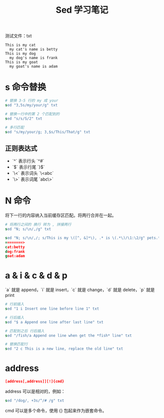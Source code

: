 #+TITLE: Sed 学习笔记

测试文件：txt
#+BEGIN_SRC
This is my cat
  my cat's name is betty
This is my dog
  my dog's name is frank
This is my goat
  my goat's name is adam
#+END_SRC

* s 命令替换

#+BEGIN_SRC Sed
# 替换 3-5 行的 my 成 your
sed "3,5s/my/your/g" txt

# 替换一行中的第 2 个匹配到的
sed "s/s/S/2" txt

# 多行匹配
sed "s/my/your/g; 3,$s/This/That/g" txt
#+END_SRC

** 正则表达式

- `^` 表示行头 `^#`
- `$` 表示行尾 `}$`
- `\<` 表示词头 `\<abc`
- `\>` 表示词尾 `abc\>`

* N 命令

将下一行的内容纳入当前缓存区匹配。将两行合并在一起。

#+BEGIN_SRC Sed
# 将两行之间的 换行 转为 , 拼接两行
sed "N; s/\n/,/g" txt

sed "N; s/\n/,/; s/This is my \([^, &]*\), .* is \(.*\)/\1:\2/g" pets.txt
========>
cat:betty
dog:frank
goat:adam
#+END_SRC

* a & i & c & d & p

`a` 就是 append，`i` 就是 insert，`c` 就是 change，`d` 就是 delete，`p` 就是 print

#+BEGIN_SRC Sed
# 行前插入
sed "1 i Insert one line before line 1" txt

# 行后插入
sed "$ a Append one line after last line" txt

# 匹配到之后 行后插入
sed "/fish/a Append one line when get the *fish* line" txt

# 替换匹配行
sed "2 c This is a new line, replace the old line" txt
#+END_SRC

* address

#+BEGIN_SRC Sed
[address[,address]][!]{cmd}
#+END_SRC

address 可以是相对的，例如：

#+BEGIN_SRC Sed
sed "/dog/, +3s/^/# /g" txt
#+END_SRC

cmd 可以是多个命令，使用 {} 包起来作为嵌套命令。




